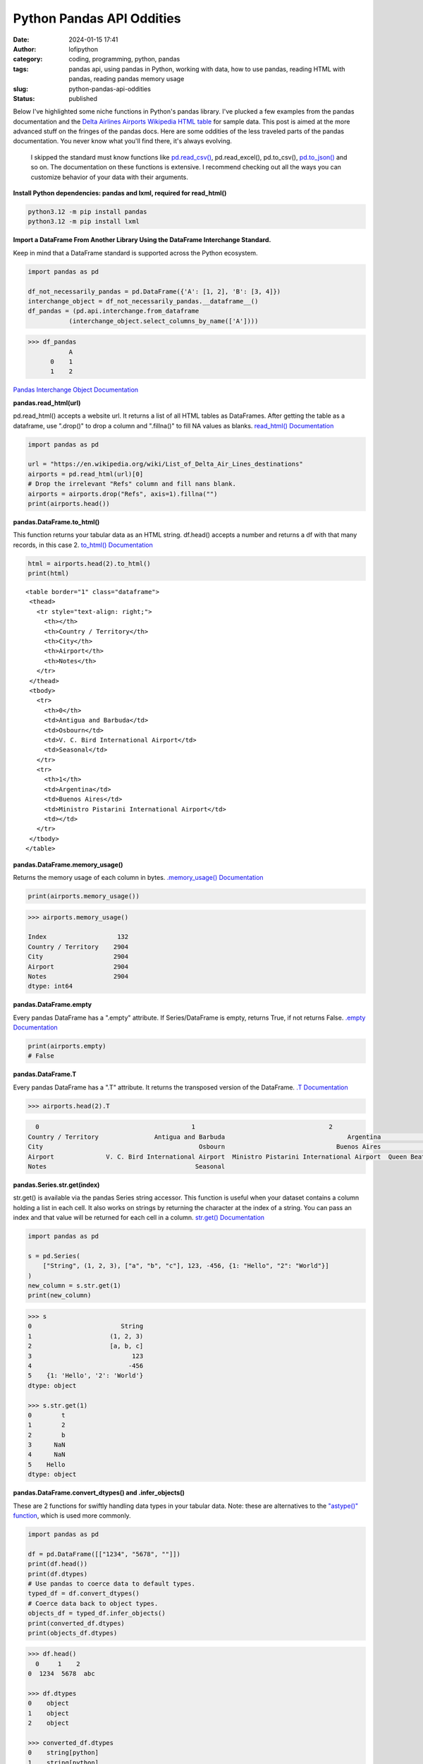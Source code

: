 Python Pandas API Oddities
##########################
:date: 2024-01-15 17:41
:author: lofipython
:category: coding, programming, python, pandas
:tags: pandas api, using pandas in Python, working with data, how to use pandas, reading HTML with pandas, reading pandas memory usage
:slug: python-pandas-api-oddities
:status: published

Below I've highlighted some niche functions in Python's pandas library. I've plucked
a few examples from the pandas documentation and the
`Delta Airlines Airports Wikipedia HTML table <https://en.wikipedia.org/wiki/List_of_Delta_Air_Lines_destinations>`__
for sample data. This post is aimed at the more advanced stuff on the fringes of the pandas docs.
Here are some oddities of the less traveled parts of the pandas documentation.
You never know what you'll find there, it's always evolving.

  I skipped the standard must know functions like `pd.read_csv() <https://pandas.pydata.org/docs/reference/api/pandas.read_csv.html>`__,
  pd.read_excel(), pd.to_csv(), `pd.to_json() <https://pandas.pydata.org/docs/reference/api/pandas.DataFrame.to_json.html>`__
  and so on. The documentation on these functions is extensive. I recommend checking
  out all the ways you can customize behavior of your data with their arguments.

**Install Python dependencies: pandas and lxml, required for read_html()**

.. code:: console

   python3.12 -m pip install pandas
   python3.12 -m pip install lxml


**Import a DataFrame From Another Library Using the DataFrame Interchange Standard.**

Keep in mind that a DataFrame standard is supported across the Python ecosystem.

.. code-block:: python

  import pandas as pd

  df_not_necessarily_pandas = pd.DataFrame({'A': [1, 2], 'B': [3, 4]})
  interchange_object = df_not_necessarily_pandas.__dataframe__()
  df_pandas = (pd.api.interchange.from_dataframe
             (interchange_object.select_columns_by_name(['A'])))


.. code:: console

  >>> df_pandas
             A
        0    1
        1    2


.. image:: {static}/images/pandasdataframeinterchangeprotocol.png
 :alt: interchange dataframes between libraries


`Pandas Interchange Object Documentation <https://pandas.pydata.org/pandas-docs/stable/reference/api/pandas.api.interchange.from_dataframe.html#pandas.api.interchange.from_dataframe>`__

**pandas.read_html(url)**

pd.read_html() accepts a website url. It returns a list of all HTML tables
as DataFrames. After getting the table as a dataframe, use ".drop()" to drop a column and ".fillna()"
to fill NA values as blanks. `read_html() Documentation <https://pandas.pydata.org/docs/reference/api/pandas.read_html.html>`__


.. code-block:: python

  import pandas as pd

  url = "https://en.wikipedia.org/wiki/List_of_Delta_Air_Lines_destinations"
  airports = pd.read_html(url)[0]
  # Drop the irrelevant "Refs" column and fill nans blank.
  airports = airports.drop("Refs", axis=1).fillna("")
  print(airports.head())


**pandas.DataFrame.to_html()**

This function returns your tabular data as an HTML string.
df.head() accepts a number and returns a df with that many records, in this case 2.
`to_html() Documentation <https://pandas.pydata.org/pandas-docs/stable/reference/api/pandas.DataFrame.to_html.html>`__

.. code-block:: python

   html = airports.head(2).to_html()
   print(html)


::

  <table border="1" class="dataframe">
   <thead>
     <tr style="text-align: right;">
       <th></th>
       <th>Country / Territory</th>
       <th>City</th>
       <th>Airport</th>
       <th>Notes</th>
     </tr>
   </thead>
   <tbody>
     <tr>
       <th>0</th>
       <td>Antigua and Barbuda</td>
       <td>Osbourn</td>
       <td>V. C. Bird International Airport</td>
       <td>Seasonal</td>
     </tr>
     <tr>
       <th>1</th>
       <td>Argentina</td>
       <td>Buenos Aires</td>
       <td>Ministro Pistarini International Airport</td>
       <td></td>
     </tr>
   </tbody>
  </table>


**pandas.DataFrame.memory_usage()**

Returns the memory usage of each column in bytes. `.memory_usage() Documentation <https://pandas.pydata.org/pandas-docs/stable/reference/api/pandas.DataFrame.memory_usage.html>`__

.. code-block:: python

  print(airports.memory_usage())

.. code-block:: console

  >>> airports.memory_usage()

  Index                   132
  Country / Territory    2904
  City                   2904
  Airport                2904
  Notes                  2904
  dtype: int64


**pandas.DataFrame.empty**

Every pandas DataFrame has a ".empty" attribute. If Series/DataFrame is empty,
returns True, if not returns False. `.empty Documentation <https://pandas.pydata.org/pandas-docs/stable/reference/api/pandas.DataFrame.empty.html>`__

.. code-block:: python

  print(airports.empty)
  # False

**pandas.DataFrame.T**

Every pandas DataFrame has a ".T" attribute. It returns the transposed version
of the DataFrame. `.T Documentation <https://pandas.pydata.org/pandas-docs/stable/reference/api/pandas.DataFrame.T.html#pandas.DataFrame.T>`__

.. code-block:: python

  >>> airports.head(2).T

.. code-block:: console

    0                                         1                                    2
  Country / Territory               Antigua and Barbuda                                 Argentina                                Aruba
  City                                          Osbourn                              Buenos Aires                           Oranjestad
  Airport              V. C. Bird International Airport  Ministro Pistarini International Airport  Queen Beatrix International Airport
  Notes                                        Seasonal


**pandas.Series.str.get(index)**

str.get() is available via the pandas Series string accessor.
This function is useful when your dataset contains a column holding a list in each cell.
It also works on strings by returning the character at the index of a string.
You can pass an index and that value will be returned for each cell in a column.
`str.get() Documentation <https://pandas.pydata.org/pandas-docs/stable/reference/api/pandas.Series.str.get.html#pandas-series-str-get>`__


.. code-block:: python

  import pandas as pd

  s = pd.Series(
      ["String", (1, 2, 3), ["a", "b", "c"], 123, -456, {1: "Hello", "2": "World"}]
  )
  new_column = s.str.get(1)
  print(new_column)

.. code-block:: console

  >>> s
  0                        String
  1                     (1, 2, 3)
  2                     [a, b, c]
  3                           123
  4                          -456
  5    {1: 'Hello', '2': 'World'}
  dtype: object

  >>> s.str.get(1)
  0        t
  1        2
  2        b
  3      NaN
  4      NaN
  5    Hello
  dtype: object


**pandas.DataFrame.convert_dtypes() and .infer_objects()**

These are 2 functions for swiftly handling data types in your tabular data.
Note: these are alternatives to the `"astype()" function <https://pandas.pydata.org/pandas-docs/stable/reference/api/pandas.DataFrame.astype.html>`__, which is used more commonly.

.. code-block:: python

   import pandas as pd

   df = pd.DataFrame([["1234", "5678", ""]])
   print(df.head())
   print(df.dtypes)
   # Use pandas to coerce data to default types.
   typed_df = df.convert_dtypes()
   # Coerce data back to object types.
   objects_df = typed_df.infer_objects()
   print(converted_df.dtypes)
   print(objects_df.dtypes)

.. code-block:: console

  >>> df.head()
    0     1    2
  0  1234  5678  abc

  >>> df.dtypes
  0    object
  1    object
  2    object

  >>> converted_df.dtypes
  0    string[python]
  1    string[python]
  2    string[python]
  dtype: object

  >>> objects_df.dtypes
  0    object
  1    object
  2    object
  dtype: object


`convert_dtypes Documentation <https://pandas.pydata.org/pandas-docs/stable/reference/api/pandas.Series.convert_dtypes.html>`__
+ `infer_objects() Documentation <https://pandas.pydata.org/pandas-docs/stable/reference/api/pandas.Series.convert_dtypes.html>`__


**Pique Your Curiosity With Pandas**

Now you know a few of my favorite pandas API oddities. It's always time
well spent reading the `Pandas API documentation <https://pandas.pydata.org/>`__.
Check out `this other post I wrote about pandas <https://lofipython.com/pandas-pythons-excel-powerhouse>`__
for a deeper dive into this powerful Python module.
